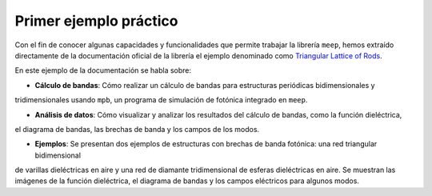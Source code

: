 Primer ejemplo práctico
~~~~~~~~~~~~~~~~~~~~~~~

.. _Triangular Lattice of Rods: https://mpb.readthedocs.io/en/latest/Python_Data_Analysis_Tutorial/

Con el fin de conocer algunas capacidades y funcionalidades que permite trabajar la librería ``meep``, hemos extraído
directamente de la documentación oficial de la librería el ejemplo denominado como `Triangular Lattice of Rods`_.

En este ejemplo de la documentación se habla sobre:

- **Cálculo de bandas**: Cómo realizar un cálculo de bandas para estructuras periódicas bidimensionales y
tridimensionales usando ``mpb``, un programa de simulación de fotónica integrado en ``meep``.

- **Análisis de datos**: Cómo visualizar y analizar los resultados del cálculo de bandas, como la función dieléctrica,
el diagrama de bandas, las brechas de banda y los campos de los modos.

- **Ejemplos**: Se presentan dos ejemplos de estructuras con brechas de banda fotónica: una red triangular bidimensional
de varillas dieléctricas en aire y una red de diamante tridimensional de esferas dieléctricas en aire. Se muestran las
imágenes de la función dieléctrica, el diagrama de bandas y los campos eléctricos para algunos modos.